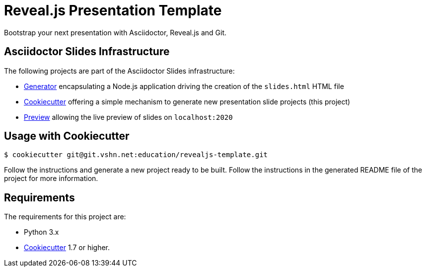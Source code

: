 = Reveal.js Presentation Template

Bootstrap your next presentation with Asciidoctor, Reveal.js and Git.

== Asciidoctor Slides Infrastructure

The following projects are part of the Asciidoctor Slides infrastructure:

* https://git.vshn.net/education/asciidoctor-slides[Generator] encapsulating a Node.js application driving the creation of the `slides.html` HTML file
* https://git.vshn.net/education/revealjs-template[Cookiecutter] offering a simple mechanism to generate new presentation slide projects (this project)
* https://git.vshn.net/education/slides-preview[Preview] allowing the live preview of slides on `localhost:2020`

== Usage with Cookiecutter

[source,bash]
----
$ cookiecutter git@git.vshn.net:education/revealjs-template.git
----

Follow the instructions and generate a new project ready to be built. Follow the instructions in the generated README file of the project for more information.

== Requirements

The requirements for this project are:

* Python 3.x
* https://cookiecutter.readthedocs.io/[Cookiecutter] 1.7 or higher.
